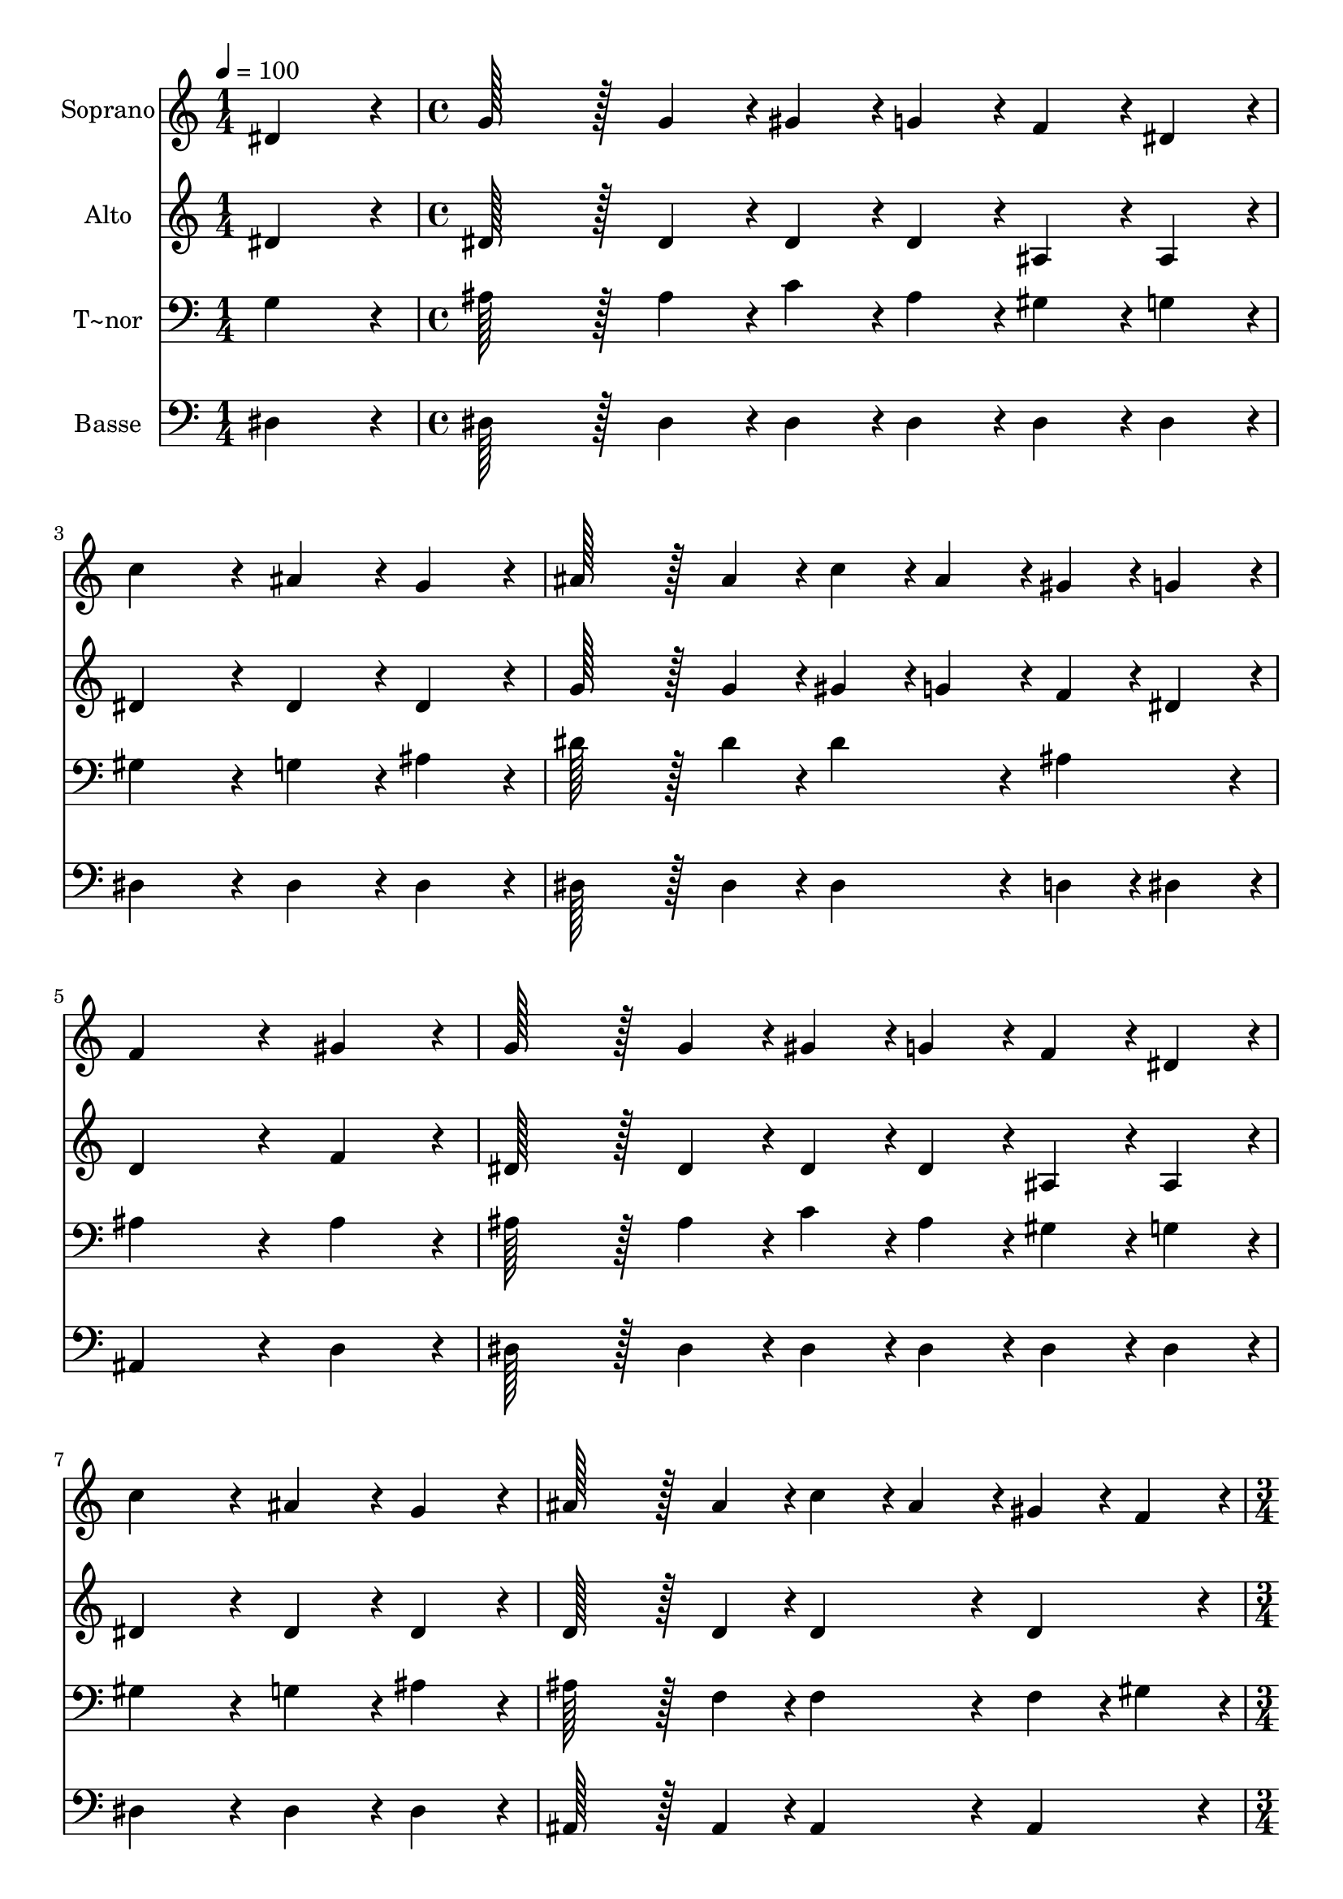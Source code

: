 % Lily was here -- automatically converted by c:/Program Files (x86)/LilyPond/usr/bin/midi2ly.py from output/095.mid
\version "2.14.0"

\layout {
  \context {
    \Voice
    \remove "Note_heads_engraver"
    \consists "Completion_heads_engraver"
    \remove "Rest_engraver"
    \consists "Completion_rest_engraver"
  }
}

trackAchannelA = {
  
  \time 1/4 
  
  \tempo 4 = 100 
  \skip 4 
  | % 2
  
  \time 4/4 
  \skip 1*7 
  \time 3/4 
  \skip 2. 
  | % 10
  
  \time 1/4 
  \skip 4 
  | % 11
  
  \time 4/4 
  \skip 1*7 
  \time 3/4 
  
}

trackA = <<
  \context Voice = voiceA \trackAchannelA
>>


trackBchannelA = {
  
  \set Staff.instrumentName = "Soprano"
  
  \time 1/4 
  
  \tempo 4 = 100 
  \skip 4 
  | % 2
  
  \time 4/4 
  \skip 1*7 
  \time 3/4 
  \skip 2. 
  | % 10
  
  \time 1/4 
  \skip 4 
  | % 11
  
  \time 4/4 
  \skip 1*7 
  \time 3/4 
  
}

trackBchannelB = \relative c {
  dis'4*86/96 r4*10/96 g128*43 r128*5 g4*43/96 r4*5/96 
  | % 2
  gis4*43/96 r4*5/96 g4*43/96 r4*5/96 f4*43/96 r4*5/96 dis4*43/96 
  r4*5/96 c'4*172/96 r4*20/96 ais4*86/96 r4*10/96 g4*86/96 r4*10/96 
  | % 4
  ais128*43 r128*5 ais4*43/96 r4*5/96 c4*43/96 r4*5/96 ais4*43/96 
  r4*5/96 
  | % 5
  gis4*43/96 r4*5/96 g4*43/96 r4*5/96 f4*259/96 r4*29/96 gis4*86/96 
  r4*10/96 g128*43 r128*5 g4*43/96 r4*5/96 gis4*43/96 r4*5/96 g4*43/96 
  r4*5/96 f4*43/96 r4*5/96 dis4*43/96 r4*5/96 
  | % 8
  c'4*172/96 r4*20/96 ais4*86/96 r4*10/96 
  | % 9
  g4*86/96 r4*10/96 ais128*43 r128*5 ais4*43/96 r4*5/96 
  | % 10
  c4*43/96 r4*5/96 ais4*43/96 r4*5/96 gis4*43/96 r4*5/96 f4*43/96 
  r4*5/96 dis4*259/96 r4*29/96 dis4*43/96 r4*5/96 dis4*43/96 r4*5/96 
  | % 12
  dis'4*86/96 r4*10/96 dis128*43 r128*5 dis4*43/96 r4*5/96 
  | % 13
  d4*43/96 r4*5/96 c4*43/96 r4*5/96 c4*86/96 r4*10/96 ais128*43 
  r128*5 ais4*43/96 r4*5/96 c4*43/96 r4*5/96 ais4*43/96 r4*5/96 ais4*86/96 
  r4*10/96 
  | % 15
  gis4*86/96 r4*10/96 gis4*86/96 r4*10/96 ais4*43/96 r4*5/96 gis4*43/96 
  r4*5/96 
  | % 16
  gis4*86/96 r4*10/96 g4*172/96 r4*20/96 
  | % 17
  dis4*43/96 r4*5/96 dis4*43/96 r4*5/96 dis'4*86/96 r4*10/96 dis128*43 
  r128*5 dis4*43/96 r4*5/96 d4*43/96 r4*5/96 c4*43/96 r4*5/96 c4*86/96 
  r4*10/96 
  | % 19
  ais4*172/96 r4*20/96 ais4*43/96 r4*5/96 ais4*43/96 r4*5/96 
  | % 20
  d4*86/96 r4*10/96 d4*43/96 r4*5/96 c4*43/96 r4*5/96 d4*86/96 
  r4*10/96 
  | % 21
  ais4*86/96 r4*10/96 dis4*259/96 
}

trackB = <<
  \context Voice = voiceA \trackBchannelA
  \context Voice = voiceB \trackBchannelB
>>


trackCchannelA = {
  
  \set Staff.instrumentName = "Alto"
  
  \time 1/4 
  
  \tempo 4 = 100 
  \skip 4 
  | % 2
  
  \time 4/4 
  \skip 1*7 
  \time 3/4 
  \skip 2. 
  | % 10
  
  \time 1/4 
  \skip 4 
  | % 11
  
  \time 4/4 
  \skip 1*7 
  \time 3/4 
  
}

trackCchannelB = \relative c {
  dis'4*86/96 r4*10/96 dis128*43 r128*5 dis4*43/96 r4*5/96 
  | % 2
  dis4*43/96 r4*5/96 dis4*43/96 r4*5/96 ais4*43/96 r4*5/96 ais4*43/96 
  r4*5/96 dis4*172/96 r4*20/96 dis4*86/96 r4*10/96 dis4*86/96 r4*10/96 
  | % 4
  g128*43 r128*5 g4*43/96 r4*5/96 gis4*43/96 r4*5/96 g4*43/96 
  r4*5/96 
  | % 5
  f4*43/96 r4*5/96 dis4*43/96 r4*5/96 d4*259/96 r4*29/96 f4*86/96 
  r4*10/96 dis128*43 r128*5 dis4*43/96 r4*5/96 dis4*43/96 r4*5/96 dis4*43/96 
  r4*5/96 ais4*43/96 r4*5/96 ais4*43/96 r4*5/96 
  | % 8
  dis4*172/96 r4*20/96 dis4*86/96 r4*10/96 
  | % 9
  dis4*86/96 r4*10/96 d128*43 r128*5 d4*43/96 r4*5/96 
  | % 10
  d4*86/96 r4*10/96 d4*86/96 r4*10/96 dis4*259/96 r4*29/96 dis4*43/96 
  r4*5/96 dis4*43/96 r4*5/96 
  | % 12
  c'4*86/96 r4*10/96 c128*43 r128*5 c4*43/96 r4*5/96 
  | % 13
  ais4*43/96 r4*5/96 gis4*43/96 r4*5/96 gis4*86/96 r4*10/96 g128*43 
  r128*5 g4*43/96 r4*5/96 gis4*43/96 r4*5/96 g4*43/96 r4*5/96 g4*86/96 
  r4*10/96 
  | % 15
  f4*86/96 r4*10/96 f4*86/96 r4*10/96 g4*43/96 r4*5/96 f4*43/96 
  r4*5/96 
  | % 16
  f4*86/96 r4*10/96 dis4*172/96 r4*20/96 
  | % 17
  dis4*43/96 r4*5/96 dis4*43/96 r4*5/96 c'4*86/96 r4*10/96 c128*43 
  r128*5 c4*43/96 r4*5/96 ais4*43/96 r4*5/96 gis4*43/96 r4*5/96 gis4*86/96 
  r4*10/96 
  | % 19
  g4*172/96 r4*20/96 g4*43/96 r4*5/96 g4*43/96 r4*5/96 
  | % 20
  f4*86/96 r4*10/96 f4*43/96 r4*5/96 f4*43/96 r4*5/96 f4*86/96 
  r4*10/96 
  | % 21
  gis4*86/96 r4*10/96 g4*259/96 
}

trackC = <<
  \context Voice = voiceA \trackCchannelA
  \context Voice = voiceB \trackCchannelB
>>


trackDchannelA = {
  
  \set Staff.instrumentName = "T~nor"
  
  \time 1/4 
  
  \tempo 4 = 100 
  \skip 4 
  | % 2
  
  \time 4/4 
  \skip 1*7 
  \time 3/4 
  \skip 2. 
  | % 10
  
  \time 1/4 
  \skip 4 
  | % 11
  
  \time 4/4 
  \skip 1*7 
  \time 3/4 
  
}

trackDchannelB = \relative c {
  g'4*86/96 r4*10/96 ais128*43 r128*5 ais4*43/96 r4*5/96 
  | % 2
  c4*43/96 r4*5/96 ais4*43/96 r4*5/96 gis4*43/96 r4*5/96 g4*43/96 
  r4*5/96 gis4*172/96 r4*20/96 g4*86/96 r4*10/96 ais4*86/96 r4*10/96 
  | % 4
  dis128*43 r128*5 dis4*43/96 r4*5/96 dis4*86/96 r4*10/96 
  | % 5
  ais4*86/96 r4*10/96 ais4*259/96 r4*29/96 ais4*86/96 r4*10/96 ais128*43 
  r128*5 ais4*43/96 r4*5/96 c4*43/96 r4*5/96 ais4*43/96 r4*5/96 gis4*43/96 
  r4*5/96 g4*43/96 r4*5/96 
  | % 8
  gis4*172/96 r4*20/96 g4*86/96 r4*10/96 
  | % 9
  ais4*86/96 r4*10/96 ais128*43 r128*5 f4*43/96 r4*5/96 
  | % 10
  f4*86/96 r4*10/96 f4*43/96 r4*5/96 gis4*43/96 r4*5/96 g4*259/96 
  r4*29/96 dis4*43/96 r4*5/96 dis4*43/96 r4*5/96 
  | % 12
  dis'4*86/96 r4*10/96 dis128*43 r128*5 dis4*43/96 r4*5/96 
  | % 13
  dis4*43/96 r4*5/96 dis4*43/96 r4*5/96 dis4*86/96 r4*10/96 dis128*43 
  r128*5 dis4*43/96 r4*5/96 dis4*43/96 r4*5/96 dis4*43/96 r4*5/96 d4*172/96 
  r4*20/96 d4*86/96 r4*10/96 d4*43/96 r4*5/96 d4*43/96 r4*5/96 
  | % 16
  dis4*86/96 r4*10/96 ais4*172/96 r4*20/96 
  | % 17
  dis,4*43/96 r4*5/96 dis4*43/96 r4*5/96 dis'4*86/96 r4*10/96 dis128*43 
  r128*5 dis4*43/96 r4*5/96 dis4*43/96 r4*5/96 dis4*43/96 r4*5/96 dis4*86/96 
  r4*10/96 
  | % 19
  dis4*172/96 r4*20/96 ais4*43/96 r4*5/96 ais4*43/96 r4*5/96 
  | % 20
  ais4*86/96 r4*10/96 ais4*43/96 r4*5/96 ais4*43/96 r4*5/96 ais4*86/96 
  r4*10/96 
  | % 21
  ais4*86/96 r4*10/96 ais4*259/96 
}

trackD = <<

  \clef bass
  
  \context Voice = voiceA \trackDchannelA
  \context Voice = voiceB \trackDchannelB
>>


trackEchannelA = {
  
  \set Staff.instrumentName = "Basse"
  
  \time 1/4 
  
  \tempo 4 = 100 
  \skip 4 
  | % 2
  
  \time 4/4 
  \skip 1*7 
  \time 3/4 
  \skip 2. 
  | % 10
  
  \time 1/4 
  \skip 4 
  | % 11
  
  \time 4/4 
  \skip 1*7 
  \time 3/4 
  
}

trackEchannelB = \relative c {
  dis4*86/96 r4*10/96 dis128*43 r128*5 dis4*43/96 r4*5/96 
  | % 2
  dis4*43/96 r4*5/96 dis4*43/96 r4*5/96 dis4*43/96 r4*5/96 dis4*43/96 
  r4*5/96 dis4*172/96 r4*20/96 dis4*86/96 r4*10/96 dis4*86/96 r4*10/96 
  | % 4
  dis128*43 r128*5 dis4*43/96 r4*5/96 dis4*86/96 r4*10/96 
  | % 5
  d4*43/96 r4*5/96 dis4*43/96 r4*5/96 ais4*259/96 r4*29/96 d4*86/96 
  r4*10/96 dis128*43 r128*5 dis4*43/96 r4*5/96 dis4*43/96 r4*5/96 dis4*43/96 
  r4*5/96 dis4*43/96 r4*5/96 dis4*43/96 r4*5/96 
  | % 8
  dis4*172/96 r4*20/96 dis4*86/96 r4*10/96 
  | % 9
  dis4*86/96 r4*10/96 ais128*43 r128*5 ais4*43/96 r4*5/96 
  | % 10
  ais4*86/96 r4*10/96 ais4*86/96 r4*10/96 dis4*259/96 r4*29/96 dis4*43/96 
  r4*5/96 dis4*43/96 r4*5/96 
  | % 12
  gis,4*86/96 r4*10/96 gis'128*43 r128*5 gis4*43/96 r4*5/96 
  | % 13
  gis4*43/96 r4*5/96 gis4*43/96 r4*5/96 dis4*86/96 r4*10/96 dis128*43 
  r128*5 dis4*43/96 r4*5/96 dis4*43/96 r4*5/96 dis4*43/96 r4*5/96 f4*172/96 
  r4*20/96 f4*86/96 r4*10/96 ais,4*43/96 r4*5/96 ais4*43/96 r4*5/96 
  | % 16
  dis4*259/96 r4*29/96 
  | % 17
  dis4*43/96 r4*5/96 dis4*43/96 r4*5/96 gis,4*86/96 r4*10/96 gis'128*43 
  r128*5 gis4*43/96 r4*5/96 gis4*43/96 r4*5/96 gis4*43/96 r4*5/96 dis4*86/96 
  r4*10/96 
  | % 19
  dis4*172/96 r4*20/96 dis4*43/96 r4*5/96 dis4*43/96 r4*5/96 
  | % 20
  ais4*86/96 r4*10/96 ais4*43/96 r4*5/96 ais4*43/96 r4*5/96 ais4*86/96 
  r4*10/96 
  | % 21
  ais4*86/96 r4*10/96 dis4*259/96 
}

trackE = <<

  \clef bass
  
  \context Voice = voiceA \trackEchannelA
  \context Voice = voiceB \trackEchannelB
>>


\score {
  <<
    \context Staff=trackB \trackA
    \context Staff=trackB \trackB
    \context Staff=trackC \trackA
    \context Staff=trackC \trackC
    \context Staff=trackD \trackA
    \context Staff=trackD \trackD
    \context Staff=trackE \trackA
    \context Staff=trackE \trackE
  >>
  \layout {}
  \midi {}
}
